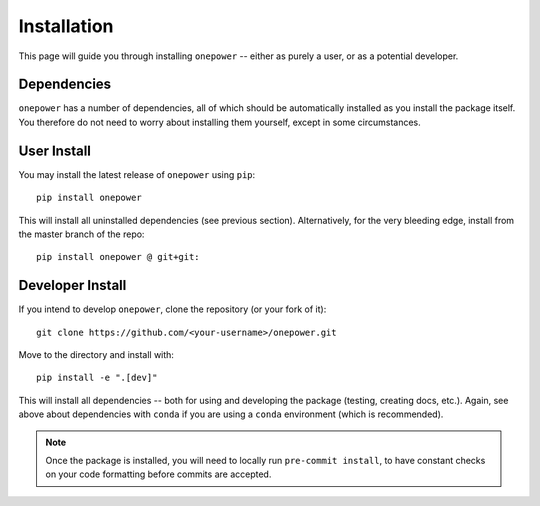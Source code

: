 Installation
============

This page will guide you through installing ``onepower`` -- either as purely a user, or
as a potential developer.

Dependencies
------------
``onepower`` has a number of dependencies, all of which should be automatically installed
as you install the package itself. You therefore do not need to worry about installing
them yourself, except in some circumstances.

User Install
------------
You may install the latest release of ``onepower`` using ``pip``::

    pip install onepower

This will install all uninstalled dependencies (see previous section).
Alternatively, for the very bleeding edge, install from the master branch of the repo::

    pip install onepower @ git+git:

Developer Install
-----------------
If you intend to develop ``onepower``, clone the repository (or your fork of it)::

    git clone https://github.com/<your-username>/onepower.git

Move to the directory and install with::

    pip install -e ".[dev]"

This will install all dependencies -- both for using and developing the package (testing,
creating docs, etc.). Again, see above about dependencies with ``conda`` if you are
using a ``conda`` environment (which is recommended).

.. note:: Once the package is installed, you will need to locally run ``pre-commit install``,
          to have constant checks on your code formatting before commits are accepted.

